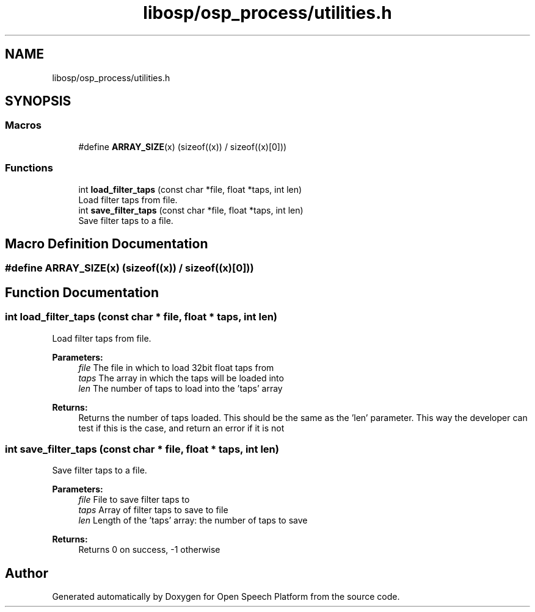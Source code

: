 .TH "libosp/osp_process/utilities.h" 3 "Thu Jun 14 2018" "Open Speech Platform" \" -*- nroff -*-
.ad l
.nh
.SH NAME
libosp/osp_process/utilities.h
.SH SYNOPSIS
.br
.PP
.SS "Macros"

.in +1c
.ti -1c
.RI "#define \fBARRAY_SIZE\fP(x)   (sizeof((x)) / sizeof((x)[0]))"
.br
.in -1c
.SS "Functions"

.in +1c
.ti -1c
.RI "int \fBload_filter_taps\fP (const char *file, float *taps, int len)"
.br
.RI "Load filter taps from file\&. "
.ti -1c
.RI "int \fBsave_filter_taps\fP (const char *file, float *taps, int len)"
.br
.RI "Save filter taps to a file\&. "
.in -1c
.SH "Macro Definition Documentation"
.PP 
.SS "#define ARRAY_SIZE(x)   (sizeof((x)) / sizeof((x)[0]))"

.SH "Function Documentation"
.PP 
.SS "int load_filter_taps (const char * file, float * taps, int len)"

.PP
Load filter taps from file\&. 
.PP
\fBParameters:\fP
.RS 4
\fIfile\fP The file in which to load 32bit float taps from 
.br
\fItaps\fP The array in which the taps will be loaded into 
.br
\fIlen\fP The number of taps to load into the 'taps' array
.RE
.PP
\fBReturns:\fP
.RS 4
Returns the number of taps loaded\&. This should be the same as the 'len' parameter\&. This way the developer can test if this is the case, and return an error if it is not 
.RE
.PP

.SS "int save_filter_taps (const char * file, float * taps, int len)"

.PP
Save filter taps to a file\&. 
.PP
\fBParameters:\fP
.RS 4
\fIfile\fP File to save filter taps to 
.br
\fItaps\fP Array of filter taps to save to file 
.br
\fIlen\fP Length of the 'taps' array: the number of taps to save
.RE
.PP
\fBReturns:\fP
.RS 4
Returns 0 on success, -1 otherwise 
.RE
.PP

.SH "Author"
.PP 
Generated automatically by Doxygen for Open Speech Platform from the source code\&.
